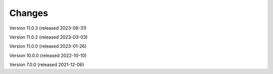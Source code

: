 ..
    Copyright (C) 2019-2021 CERN.
    Copyright (C) 2019-2021 Northwestern University.
    Copyright (C) 2021-2023 TU Wien.
    Copyright (C)      2021 Graz University of Technology.

    Invenio App RDM is free software; you can redistribute it and/or modify
    it under the terms of the MIT License; see LICENSE file for more details.

Changes
=======

Version 11.0.3 (released 2023-08-31)

Version 11.0.2 (released 2023-03-03)

Version 11.0.0 (released 2023-01-26)

Version 10.0.0 (released 2022-10-10)

Version 7.0.0 (released 2021-12-06)
